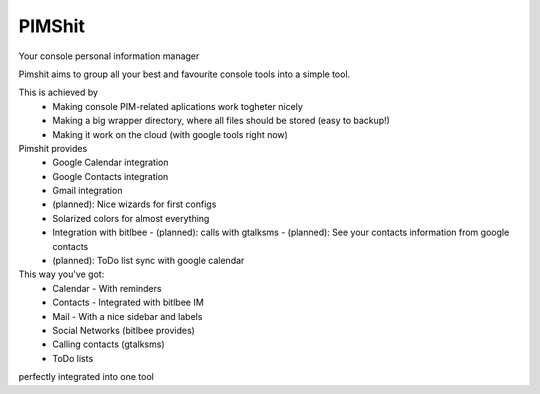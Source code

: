 PIMShit
=======

Your console personal information manager

Pimshit aims to group all your best and favourite console tools into a simple tool.

This is achieved by
    - Making console PIM-related aplications work togheter nicely
    - Making a big wrapper directory, where all files should be stored (easy to backup!)
    - Making it work on the cloud (with google tools right now)

Pimshit provides
    - Google Calendar integration
    - Google Contacts integration
    - Gmail integration
    - (planned): Nice wizards for first configs
    - Solarized colors for almost everything
    - Integration with bitlbee
      - (planned): calls with gtalksms
      - (planned): See your contacts information from google contacts
    - (planned): ToDo list sync with google calendar

This way you've got:
    - Calendar
      - With reminders
    - Contacts
      - Integrated with bitlbee IM
    - Mail
      - With a nice sidebar and labels
    - Social Networks (bitlbee provides)
    - Calling contacts (gtalksms)
    - ToDo lists
perfectly integrated into one tool
